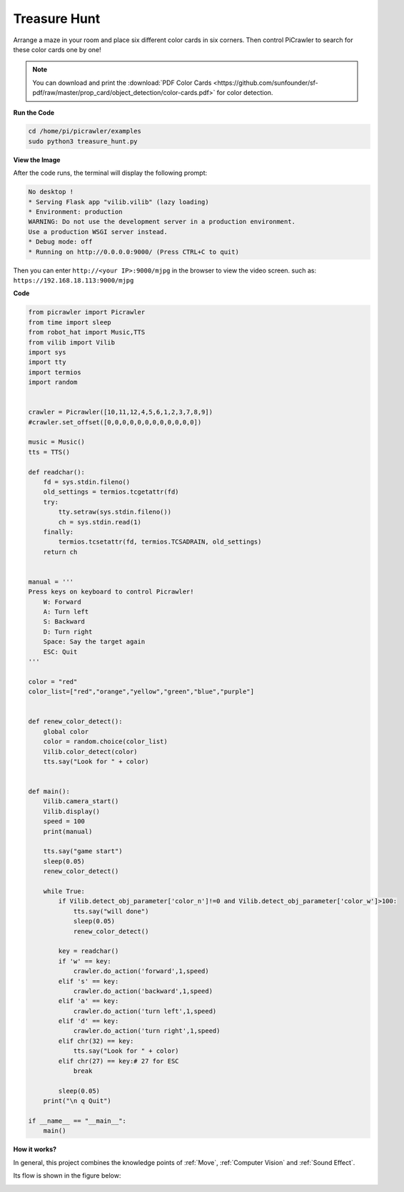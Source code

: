 Treasure Hunt
============================

Arrange a maze in your room and place six different color cards in six corners. Then control PiCrawler to search for these color cards one by one!

.. note:: You can download and print the :download:`PDF Color Cards <https://github.com/sunfounder/sf-pdf/raw/master/prop_card/object_detection/color-cards.pdf>` for color detection.


**Run the Code**

.. raw:: html

    <run></run>

.. code-block::

    cd /home/pi/picrawler/examples
    sudo python3 treasure_hunt.py


**View the Image**

After the code runs, the terminal will display the following prompt:

.. code-block::

    No desktop !
    * Serving Flask app "vilib.vilib" (lazy loading)
    * Environment: production
    WARNING: Do not use the development server in a production environment.
    Use a production WSGI server instead.
    * Debug mode: off
    * Running on http://0.0.0.0:9000/ (Press CTRL+C to quit)

Then you can enter ``http://<your IP>:9000/mjpg`` in the browser to view the video screen. such as:  ``https://192.168.18.113:9000/mjpg``

.. image:: image/display.png

**Code**

.. code-block:: python

    from picrawler import Picrawler
    from time import sleep
    from robot_hat import Music,TTS
    from vilib import Vilib
    import sys
    import tty
    import termios
    import random


    crawler = Picrawler([10,11,12,4,5,6,1,2,3,7,8,9]) 
    #crawler.set_offset([0,0,0,0,0,0,0,0,0,0,0,0])

    music = Music()
    tts = TTS()

    def readchar():
        fd = sys.stdin.fileno()
        old_settings = termios.tcgetattr(fd)
        try:
            tty.setraw(sys.stdin.fileno())
            ch = sys.stdin.read(1)
        finally:
            termios.tcsetattr(fd, termios.TCSADRAIN, old_settings)
        return ch


    manual = '''
    Press keys on keyboard to control Picrawler!
        W: Forward
        A: Turn left
        S: Backward
        D: Turn right
        Space: Say the target again
        ESC: Quit
    '''

    color = "red"
    color_list=["red","orange","yellow","green","blue","purple"]


    def renew_color_detect():
        global color
        color = random.choice(color_list)
        Vilib.color_detect(color)
        tts.say("Look for " + color)


    def main():
        Vilib.camera_start()
        Vilib.display()
        speed = 100
        print(manual)

        tts.say("game start")
        sleep(0.05)   
        renew_color_detect()

        while True:
            if Vilib.detect_obj_parameter['color_n']!=0 and Vilib.detect_obj_parameter['color_w']>100:
                tts.say("will done")
                sleep(0.05)   
                renew_color_detect()
                
            key = readchar()
            if 'w' == key:
                crawler.do_action('forward',1,speed)     
            elif 's' == key:
                crawler.do_action('backward',1,speed)          
            elif 'a' == key:
                crawler.do_action('turn left',1,speed)           
            elif 'd' == key:
                crawler.do_action('turn right',1,speed)
            elif chr(32) == key:
                tts.say("Look for " + color)
            elif chr(27) == key:# 27 for ESC
                break    

            sleep(0.05)          
        print("\n q Quit")  

    if __name__ == "__main__":
        main()


**How it works?**

In general, this project combines the knowledge points of :ref:`Move`, :ref:`Computer Vision` and :ref:`Sound Effect`.

Its flow is shown in the figure below:

.. image:: image/treasure_hunt.png

